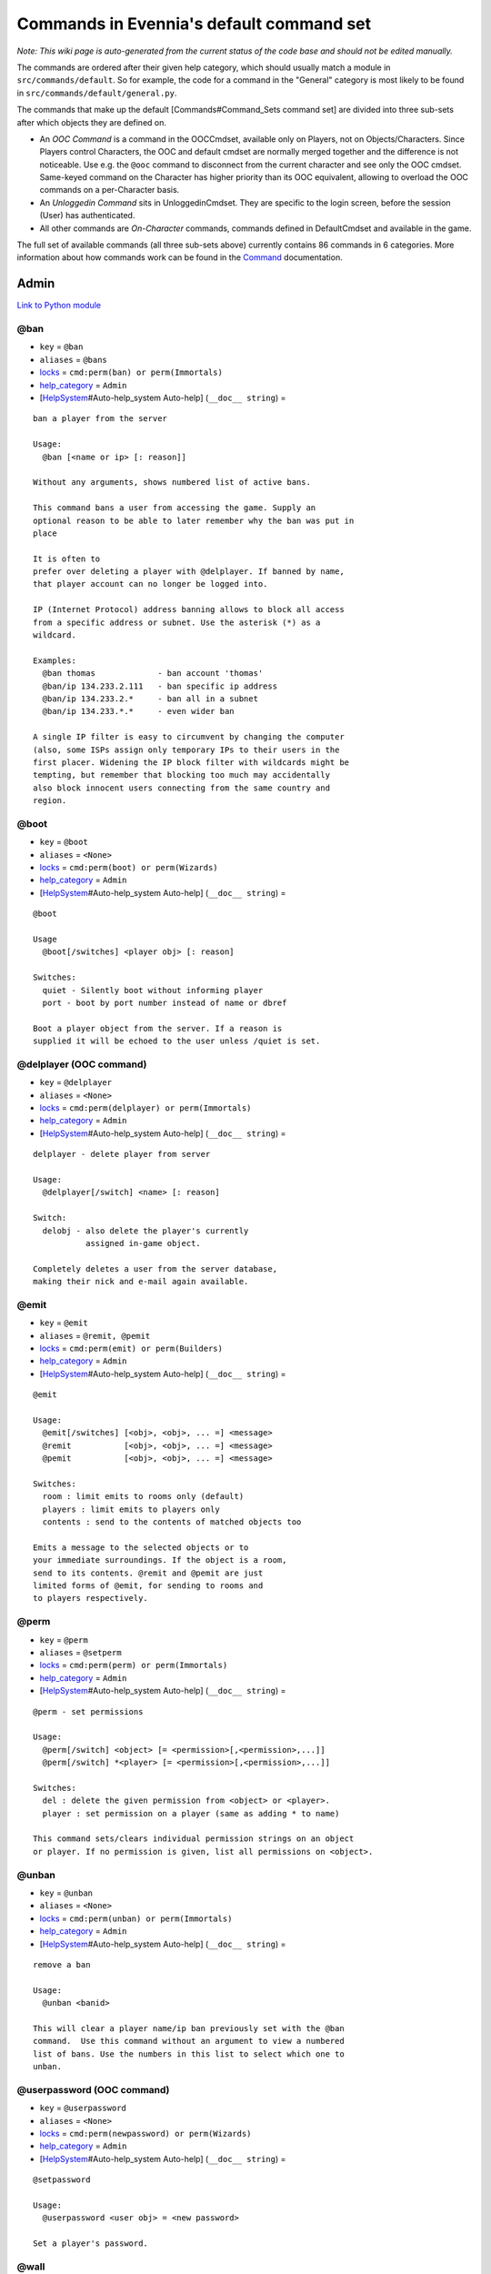 Commands in Evennia's default command set
=========================================

*Note: This wiki page is auto-generated from the current status of the
code base and should not be edited manually.*

The commands are ordered after their given help category, which should
usually match a module in ``src/commands/default``. So for example, the
code for a command in the "General" category is most likely to be found
in ``src/commands/default/general.py``.

The commands that make up the default [Commands#Command\_Sets command
set] are divided into three sub-sets after which objects they are
defined on.

-  An *OOC Command* is a command in the OOCCmdset, available only on
   Players, not on Objects/Characters. Since Players control Characters,
   the OOC and default cmdset are normally merged together and the
   difference is not noticeable. Use e.g. the ``@ooc`` command to
   disconnect from the current character and see only the OOC cmdset.
   Same-keyed command on the Character has higher priority than its OOC
   equivalent, allowing to overload the OOC commands on a per-Character
   basis.
-  An *Unloggedin Command* sits in UnloggedinCmdset. They are specific
   to the login screen, before the session (User) has authenticated.
-  All other commands are *On-Character* commands, commands defined in
   DefaultCmdset and available in the game.

The full set of available commands (all three sub-sets above) currently
contains 86 commands in 6 categories. More information about how
commands work can be found in the `Command <Commands.html>`_
documentation.

Admin
-----

`Link to Python
module <https://code.google.com/p/evennia/source/browse/src/commands/default/admin.py>`_

@ban
~~~~

-  ``key`` = ``@ban``
-  ``aliases`` = ``@bans``
-  `locks <Locks.html>`_ = ``cmd:perm(ban) or perm(Immortals)``
-  `help\_category <HelpSystem.html>`_ = ``Admin``
-  [`HelpSystem <HelpSystem.html>`_\ #Auto-help\_system Auto-help]
   (``__doc__ string``) =

::

        ban a player from the server

        Usage:
          @ban [<name or ip> [: reason]]

        Without any arguments, shows numbered list of active bans.

        This command bans a user from accessing the game. Supply an
        optional reason to be able to later remember why the ban was put in
        place

        It is often to
        prefer over deleting a player with @delplayer. If banned by name,
        that player account can no longer be logged into.

        IP (Internet Protocol) address banning allows to block all access
        from a specific address or subnet. Use the asterisk (*) as a
        wildcard.

        Examples:
          @ban thomas             - ban account 'thomas'
          @ban/ip 134.233.2.111   - ban specific ip address
          @ban/ip 134.233.2.*     - ban all in a subnet
          @ban/ip 134.233.*.*     - even wider ban

        A single IP filter is easy to circumvent by changing the computer
        (also, some ISPs assign only temporary IPs to their users in the
        first placer. Widening the IP block filter with wildcards might be
        tempting, but remember that blocking too much may accidentally
        also block innocent users connecting from the same country and
        region.

        

@boot
~~~~~

-  ``key`` = ``@boot``
-  ``aliases`` = ``<None>``
-  `locks <Locks.html>`_ = ``cmd:perm(boot) or perm(Wizards)``
-  `help\_category <HelpSystem.html>`_ = ``Admin``
-  [`HelpSystem <HelpSystem.html>`_\ #Auto-help\_system Auto-help]
   (``__doc__ string``) =

::

        @boot

        Usage
          @boot[/switches] <player obj> [: reason]

        Switches:
          quiet - Silently boot without informing player
          port - boot by port number instead of name or dbref

        Boot a player object from the server. If a reason is
        supplied it will be echoed to the user unless /quiet is set.
        

@delplayer (OOC command)
~~~~~~~~~~~~~~~~~~~~~~~~

-  ``key`` = ``@delplayer``
-  ``aliases`` = ``<None>``
-  `locks <Locks.html>`_ = ``cmd:perm(delplayer) or perm(Immortals)``
-  `help\_category <HelpSystem.html>`_ = ``Admin``
-  [`HelpSystem <HelpSystem.html>`_\ #Auto-help\_system Auto-help]
   (``__doc__ string``) =

::

        delplayer - delete player from server

        Usage:
          @delplayer[/switch] <name> [: reason]

        Switch:
          delobj - also delete the player's currently
                   assigned in-game object.

        Completely deletes a user from the server database,
        making their nick and e-mail again available.
        

@emit
~~~~~

-  ``key`` = ``@emit``
-  ``aliases`` = ``@remit, @pemit``
-  `locks <Locks.html>`_ = ``cmd:perm(emit) or perm(Builders)``
-  `help\_category <HelpSystem.html>`_ = ``Admin``
-  [`HelpSystem <HelpSystem.html>`_\ #Auto-help\_system Auto-help]
   (``__doc__ string``) =

::

        @emit

        Usage:
          @emit[/switches] [<obj>, <obj>, ... =] <message>
          @remit           [<obj>, <obj>, ... =] <message>
          @pemit           [<obj>, <obj>, ... =] <message>

        Switches:
          room : limit emits to rooms only (default)
          players : limit emits to players only
          contents : send to the contents of matched objects too

        Emits a message to the selected objects or to
        your immediate surroundings. If the object is a room,
        send to its contents. @remit and @pemit are just
        limited forms of @emit, for sending to rooms and
        to players respectively.
        

@perm
~~~~~

-  ``key`` = ``@perm``
-  ``aliases`` = ``@setperm``
-  `locks <Locks.html>`_ = ``cmd:perm(perm) or perm(Immortals)``
-  `help\_category <HelpSystem.html>`_ = ``Admin``
-  [`HelpSystem <HelpSystem.html>`_\ #Auto-help\_system Auto-help]
   (``__doc__ string``) =

::

        @perm - set permissions

        Usage:
          @perm[/switch] <object> [= <permission>[,<permission>,...]]
          @perm[/switch] *<player> [= <permission>[,<permission>,...]]

        Switches:
          del : delete the given permission from <object> or <player>.
          player : set permission on a player (same as adding * to name)

        This command sets/clears individual permission strings on an object
        or player. If no permission is given, list all permissions on <object>.
        

@unban
~~~~~~

-  ``key`` = ``@unban``
-  ``aliases`` = ``<None>``
-  `locks <Locks.html>`_ = ``cmd:perm(unban) or perm(Immortals)``
-  `help\_category <HelpSystem.html>`_ = ``Admin``
-  [`HelpSystem <HelpSystem.html>`_\ #Auto-help\_system Auto-help]
   (``__doc__ string``) =

::

        remove a ban

        Usage:
          @unban <banid>

        This will clear a player name/ip ban previously set with the @ban
        command.  Use this command without an argument to view a numbered
        list of bans. Use the numbers in this list to select which one to
        unban.

        

@userpassword (OOC command)
~~~~~~~~~~~~~~~~~~~~~~~~~~~

-  ``key`` = ``@userpassword``
-  ``aliases`` = ``<None>``
-  `locks <Locks.html>`_ = ``cmd:perm(newpassword) or perm(Wizards)``
-  `help\_category <HelpSystem.html>`_ = ``Admin``
-  [`HelpSystem <HelpSystem.html>`_\ #Auto-help\_system Auto-help]
   (``__doc__ string``) =

::

        @setpassword

        Usage:
          @userpassword <user obj> = <new password>

        Set a player's password.
        

@wall
~~~~~

-  ``key`` = ``@wall``
-  ``aliases`` = ``<None>``
-  `locks <Locks.html>`_ = ``cmd:perm(wall) or perm(Wizards)``
-  `help\_category <HelpSystem.html>`_ = ``Admin``
-  [`HelpSystem <HelpSystem.html>`_\ #Auto-help\_system Auto-help]
   (``__doc__ string``) =

::

        @wall

        Usage:
          @wall <message>

        Announces a message to all connected players.
        

Building
--------

`Link to Python
module <https://code.google.com/p/evennia/source/browse/src/commands/default/building.py>`_

@alias
~~~~~~

-  ``key`` = ``@alias``
-  ``aliases`` = ``@setobjalias``
-  `locks <Locks.html>`_ = ``cmd:perm(setobjalias) or perm(Builders)``
-  `help\_category <HelpSystem.html>`_ = ``Building``
-  [`HelpSystem <HelpSystem.html>`_\ #Auto-help\_system Auto-help]
   (``__doc__ string``) =

::

        Adding permanent aliases

        Usage:
          @alias <obj> [= [alias[,alias,alias,...]]]

        Assigns aliases to an object so it can be referenced by more
        than one name. Assign empty to remove all aliases from object.
        Observe that this is not the same thing as aliases
        created with the 'alias' command! Aliases set with @alias are
        changing the object in question, making those aliases usable
        by everyone.
        

@batchcode
~~~~~~~~~~

-  ``key`` = ``@batchcode``
-  ``aliases`` = ``@batchcodes``
-  `locks <Locks.html>`_ = ``cmd:superuser()``
-  `help\_category <HelpSystem.html>`_ = ``Building``
-  [`HelpSystem <HelpSystem.html>`_\ #Auto-help\_system Auto-help]
   (``__doc__ string``) =

::

        Build from batch-code file

        Usage:
         @batchcode[/interactive] <python path to file>

        Switch:
           interactive - this mode will offer more control when
                         executing the batch file, like stepping,
                         skipping, reloading etc.
           debug - auto-delete all objects that has been marked as
                   deletable in the script file (see example files for
                   syntax). This is useful so as to to not leave multiple
                   object copies behind when testing out the script.

        Runs batches of commands from a batch-code text file (*.py).

        

@batchcommands
~~~~~~~~~~~~~~

-  ``key`` = ``@batchcommands``
-  ``aliases`` = ``@batchcmd, @batchcommand``
-  `locks <Locks.html>`_ = ``cmd:perm(batchcommands) or superuser()``
-  `help\_category <HelpSystem.html>`_ = ``Building``
-  [`HelpSystem <HelpSystem.html>`_\ #Auto-help\_system Auto-help]
   (``__doc__ string``) =

::

        Build from batch-command file

        Usage:
         @batchcommands[/interactive] <python.path.to.file>

        Switch:
           interactive - this mode will offer more control when
                         executing the batch file, like stepping,
                         skipping, reloading etc.

        Runs batches of commands from a batch-cmd text file (*.ev).

        

@cmdsets
~~~~~~~~

-  ``key`` = ``@cmdsets``
-  ``aliases`` = ``@listcmsets``
-  `locks <Locks.html>`_ = ``cmd:perm(listcmdsets) or perm(Builders)``
-  `help\_category <HelpSystem.html>`_ = ``Building``
-  [`HelpSystem <HelpSystem.html>`_\ #Auto-help\_system Auto-help]
   (``__doc__ string``) =

::

        list command sets on an object

        Usage:
          @cmdsets [obj]

        This displays all cmdsets assigned
        to a user. Defaults to yourself.
        

@copy
~~~~~

-  ``key`` = ``@copy``
-  ``aliases`` = ``<None>``
-  `locks <Locks.html>`_ = ``cmd:perm(copy) or perm(Builders)``
-  `help\_category <HelpSystem.html>`_ = ``Building``
-  [`HelpSystem <HelpSystem.html>`_\ #Auto-help\_system Auto-help]
   (``__doc__ string``) =

::

        @copy - copy objects

        Usage:
          @copy[/reset] <original obj> [= new_name][;alias;alias..][:new_location] [,new_name2 ...]

        switch:
          reset - make a 'clean' copy off the object, thus
                  removing any changes that might have been made to the original
                  since it was first created.

        Create one or more copies of an object. If you don't supply any targets, one exact copy
        of the original object will be created with the name *_copy.
        

@cpattr
~~~~~~~

-  ``key`` = ``@cpattr``
-  ``aliases`` = ``<None>``
-  `locks <Locks.html>`_ = ``cmd:perm(cpattr) or perm(Builders)``
-  `help\_category <HelpSystem.html>`_ = ``Building``
-  [`HelpSystem <HelpSystem.html>`_\ #Auto-help\_system Auto-help]
   (``__doc__ string``) =

::

        @cpattr - copy attributes

        Usage:
          @cpattr[/switch] <obj>/<attr> = <obj1>/<attr1> [,<obj2>/<attr2>,<obj3>/<attr3>,...]
          @cpattr[/switch] <obj>/<attr> = <obj1> [,<obj2>,<obj3>,...]
          @cpattr[/switch] <attr> = <obj1>/<attr1> [,<obj2>/<attr2>,<obj3>/<attr3>,...]
          @cpattr[/switch] <attr> = <obj1>[,<obj2>,<obj3>,...]

        Switches:
          move - delete the attribute from the source object after copying.

        Example:
          @cpattr coolness = Anna/chillout, Anna/nicety, Tom/nicety
          ->
          copies the coolness attribute (defined on yourself), to attributes
          on Anna and Tom.

        Copy the attribute one object to one or more attributes on another object. If
        you don't supply a source object, yourself is used.
        

@create
~~~~~~~

-  ``key`` = ``@create``
-  ``aliases`` = ``<None>``
-  `locks <Locks.html>`_ = ``cmd:perm(create) or perm(Builders)``
-  `help\_category <HelpSystem.html>`_ = ``Building``
-  [`HelpSystem <HelpSystem.html>`_\ #Auto-help\_system Auto-help]
   (``__doc__ string``) =

::

        @create - create new objects

        Usage:
          @create[/drop] objname[;alias;alias...][:typeclass], objname...

        switch:
           drop - automatically drop the new object into your current location (this is not echoed)
                  this also sets the new object's home to the current location rather than to you.

        Creates one or more new objects. If typeclass is given, the object
        is created as a child of this typeclass. The typeclass script is
        assumed to be located under game/gamesrc/types and any further
        directory structure is given in Python notation. So if you have a
        correct typeclass object defined in
        game/gamesrc/types/examples/red_button.py, you could create a new
        object of this type like this:

           @create button;red : examples.red_button.RedButton

        

@debug
~~~~~~

-  ``key`` = ``@debug``
-  ``aliases`` = ``<None>``
-  `locks <Locks.html>`_ = ``cmd:perm(debug) or perm(Builders)``
-  `help\_category <HelpSystem.html>`_ = ``Building``
-  [`HelpSystem <HelpSystem.html>`_\ #Auto-help\_system Auto-help]
   (``__doc__ string``) =

::

        Debug game entities

        Usage:
          @debug[/switch] <path to code>

        Switches:
          obj - debug an object
          script - debug a script

        Examples:
          @debug/script game.gamesrc.scripts.myscript.MyScript
          @debug/script myscript.MyScript
          @debug/obj examples.red_button.RedButton

        This command helps when debugging the codes of objects and scripts.
        It creates the given object and runs tests on its hooks.
        

@desc
~~~~~

-  ``key`` = ``@desc``
-  ``aliases`` = ``@describe``
-  `locks <Locks.html>`_ = ``cmd:perm(desc) or perm(Builders)``
-  `help\_category <HelpSystem.html>`_ = ``Building``
-  [`HelpSystem <HelpSystem.html>`_\ #Auto-help\_system Auto-help]
   (``__doc__ string``) =

::

        @desc - describe an object or room

        Usage:
          @desc [<obj> =] >description>

        Setts the "desc" attribute on an
        object. If an object is not given,
        describe the current room.
        

@destroy
~~~~~~~~

-  ``key`` = ``@destroy``
-  ``aliases`` = ``@del, @delete``
-  `locks <Locks.html>`_ = ``cmd:perm(destroy) or perm(Builders)``
-  `help\_category <HelpSystem.html>`_ = ``Building``
-  [`HelpSystem <HelpSystem.html>`_\ #Auto-help\_system Auto-help]
   (``__doc__ string``) =

::

        @destroy - remove objects from the game

        Usage:
           @destroy[/switches] [obj, obj2, obj3, [dbref-dbref], ...]

        switches:
           override - The @destroy command will usually avoid accidentally destroying
                      player objects. This switch overrides this safety.
        examples:
           @destroy house, roof, door, 44-78
           @destroy 5-10, flower, 45

        Destroys one or many objects. If dbrefs are used, a range to delete can be
        given, e.g. 4-10. Also the end points will be deleted.
        

@dig
~~~~

-  ``key`` = ``@dig``
-  ``aliases`` = ``<None>``
-  `locks <Locks.html>`_ = ``cmd:perm(dig) or perm(Builders)``
-  `help\_category <HelpSystem.html>`_ = ``Building``
-  [`HelpSystem <HelpSystem.html>`_\ #Auto-help\_system Auto-help]
   (``__doc__ string``) =

::

        @dig - build and connect new rooms to the current one

        Usage:
          @dig[/switches] roomname[;alias;alias...][:typeclass]
                [= exit_to_there[;alias][:typeclass]]
                   [, exit_to_here[;alias][:typeclass]]

        Switches:
           tel or teleport - move yourself to the new room

        Examples:
           @dig kitchen = north;n, south;s
           @dig house:myrooms.MyHouseTypeclass
           @dig sheer cliff;cliff;sheer = climb up, climb down

        This command is a convenient way to build rooms quickly; it creates the new room and you can optionally
        set up exits back and forth between your current room and the new one. You can add as many aliases as you
        like to the name of the room and the exits in question; an example would be 'north;no;n'.
        

@examine
~~~~~~~~

-  ``key`` = ``@examine``
-  ``aliases`` = ``examine, @ex, ex, exam``
-  `locks <Locks.html>`_ = ``cmd:perm(examine) or perm(Builders)``
-  `help\_category <HelpSystem.html>`_ = ``Building``
-  [`HelpSystem <HelpSystem.html>`_\ #Auto-help\_system Auto-help]
   (``__doc__ string``) =

::

        examine - detailed info on objects

        Usage:
          examine [<object>[/attrname]]
          examine [*<player>[/attrname]]

        Switch:
          player - examine a Player (same as adding *)
          raw - don't parse escape codes for data.

        The examine command shows detailed game info about an
        object and optionally a specific attribute on it.
        If object is not specified, the current location is examined.

        Append a * before the search string to examine a player.

        

@find
~~~~~

-  ``key`` = ``@find``
-  ``aliases`` = ``locate, @locate, search, @search, find``
-  `locks <Locks.html>`_ = ``cmd:perm(find) or perm(Builders)``
-  `help\_category <HelpSystem.html>`_ = ``Building``
-  [`HelpSystem <HelpSystem.html>`_\ #Auto-help\_system Auto-help]
   (``__doc__ string``) =

::

        find objects

        Usage:
          @find[/switches] <name or dbref or *player> [= dbrefmin[-dbrefmax]]

        Switches:
          room - only look for rooms (location=None)
          exit - only look for exits (destination!=None)
          char - only look for characters (BASE_CHARACTER_TYPECLASS)

        Searches the database for an object of a particular name or dbref.
        Use *playername to search for a player. The switches allows for
        limiting object matches to certain game entities. Dbrefmin and dbrefmax
        limits matches to within the given dbrefs, or above/below if only one is given.
        

@help
~~~~~

-  ``key`` = ``@help``
-  ``aliases`` = ``@sethelp``
-  `locks <Locks.html>`_ = ``cmd:perm(PlayerHelpers)``
-  `help\_category <HelpSystem.html>`_ = ``Building``
-  [`HelpSystem <HelpSystem.html>`_\ #Auto-help\_system Auto-help]
   (``__doc__ string``) =

::

        @help - edit the help database

        Usage:
          @help[/switches] <topic>[,category[,locks]] = <text>

        Switches:
          add    - add or replace a new topic with text.
          append - add text to the end of topic with a newline between.
          merge  - As append, but don't add a newline between the old
                   text and the appended text.
          delete - remove help topic.
          force  - (used with add) create help topic also if the topic
                   already exists.

        Examples:
          @sethelp/add throw = This throws something at ...
          @sethelp/append pickpocketing,Thievery = This steals ...
          @sethelp/append pickpocketing, ,attr(is_thief) = This steals ...

        This command manipulates the help database. A help entry can be created,
        appended/merged to and deleted. If you don't assign a category, the "General"
        category will be used. If no lockstring is specified, default is to let everyone read
        the help file.

        

@home
~~~~~

-  ``key`` = ``@home``
-  ``aliases`` = ``@sethome``
-  `locks <Locks.html>`_ = ``cmd:perm(@home) or perm(Builders)``
-  `help\_category <HelpSystem.html>`_ = ``Building``
-  [`HelpSystem <HelpSystem.html>`_\ #Auto-help\_system Auto-help]
   (``__doc__ string``) =

::

        @home - control an object's home location

        Usage:
          @home <obj> [= home_location]

        The "home" location is a "safety" location for objects; they
        will be moved there if their current location ceases to exist. All
        objects should always have a home location for this reason.
        It is also a convenient target of the "home" command.

        If no location is given, just view the object's home location.
        

@link
~~~~~

-  ``key`` = ``@link``
-  ``aliases`` = ``<None>``
-  `locks <Locks.html>`_ = ``cmd:perm(link) or perm(Builders)``
-  `help\_category <HelpSystem.html>`_ = ``Building``
-  [`HelpSystem <HelpSystem.html>`_\ #Auto-help\_system Auto-help]
   (``__doc__ string``) =

::

        @link - connect objects

        Usage:
          @link[/switches] <object> = <target>
          @link[/switches] <object> =
          @link[/switches] <object>

        Switch:
          twoway - connect two exits. For this to work, BOTH <object>
                   and <target> must be exit objects.

        If <object> is an exit, set its destination to <target>. Two-way operation
        instead sets the destination to the *locations* of the respective given
        arguments.
        The second form (a lone =) sets the destination to None (same as the @unlink command)
        and the third form (without =) just shows the currently set destination.
        

@lock
~~~~~

-  ``key`` = ``@lock``
-  ``aliases`` = ``lock, @locks, locks``
-  `locks <Locks.html>`_ = ``cmd: perm(@locks) or perm(Builders)``
-  `help\_category <HelpSystem.html>`_ = ``Building``
-  [`HelpSystem <HelpSystem.html>`_\ #Auto-help\_system Auto-help]
   (``__doc__ string``) =

::

        lock - assign a lock definition to an object

        Usage:
          @lock <object>[ = <lockstring>]
          or
          @lock[/switch] object/<access_type>

        Switch:
          del - delete given access type
          view - view lock associated with given access type (default)

        If no lockstring is given, shows all locks on
        object.

        Lockstring is on the form
           'access_type:[NOT] func1(args)[ AND|OR][ NOT] func2(args) ...]
        Where func1, func2 ... valid lockfuncs with or without arguments.
        Separator expressions need not be capitalized.

        For example:
           'get: id(25) or perm(Wizards)'
        The 'get' access_type is checked by the get command and will
        an object locked with this string will only be possible to
        pick up by Wizards or by object with id 25.

        You can add several access_types after oneanother by separating
        them by ';', i.e:
           'get:id(25);delete:perm(Builders)'
        

@mvattr
~~~~~~~

-  ``key`` = ``@mvattr``
-  ``aliases`` = ``<None>``
-  `locks <Locks.html>`_ = ``cmd:perm(mvattr) or perm(Builders)``
-  `help\_category <HelpSystem.html>`_ = ``Building``
-  [`HelpSystem <HelpSystem.html>`_\ #Auto-help\_system Auto-help]
   (``__doc__ string``) =

::

        @mvattr - move attributes

        Usage:
          @mvattr[/switch] <obj>/<attr> = <obj1>/<attr1> [,<obj2>/<attr2>,<obj3>/<attr3>,...]
          @mvattr[/switch] <obj>/<attr> = <obj1> [,<obj2>,<obj3>,...]
          @mvattr[/switch] <attr> = <obj1>/<attr1> [,<obj2>/<attr2>,<obj3>/<attr3>,...]
          @mvattr[/switch] <attr> = <obj1>[,<obj2>,<obj3>,...]

        Switches:
          copy - Don't delete the original after moving.

        Move an attribute from one object to one or more attributes on another object. If
        you don't supply a source object, yourself is used.
        

@name
~~~~~

-  ``key`` = ``@name``
-  ``aliases`` = ``@rename``
-  `locks <Locks.html>`_ = ``cmd:perm(rename) or perm(Builders)``
-  `help\_category <HelpSystem.html>`_ = ``Building``
-  [`HelpSystem <HelpSystem.html>`_\ #Auto-help\_system Auto-help]
   (``__doc__ string``) =

::

        cname - change the name and/or aliases of an object

        Usage:
          @name obj = name;alias1;alias2

        Rename an object to something new.

        

@open
~~~~~

-  ``key`` = ``@open``
-  ``aliases`` = ``<None>``
-  `locks <Locks.html>`_ = ``cmd:perm(open) or perm(Builders)``
-  `help\_category <HelpSystem.html>`_ = ``Building``
-  [`HelpSystem <HelpSystem.html>`_\ #Auto-help\_system Auto-help]
   (``__doc__ string``) =

::

        @open - create new exit

        Usage:
          @open <new exit>[;alias;alias..][:typeclass] [,<return exit>[;alias;..][:typeclass]]] = <destination>

        Handles the creation of exits. If a destination is given, the exit
        will point there. The <return exit> argument sets up an exit at the
        destination leading back to the current room. Destination name
        can be given both as a #dbref and a name, if that name is globally
        unique.

        

@script
~~~~~~~

-  ``key`` = ``@script``
-  ``aliases`` = ``@addscript``
-  `locks <Locks.html>`_ = ``cmd:perm(script) or perm(Builders)``
-  `help\_category <HelpSystem.html>`_ = ``Building``
-  [`HelpSystem <HelpSystem.html>`_\ #Auto-help\_system Auto-help]
   (``__doc__ string``) =

::

        attach scripts

        Usage:
          @script[/switch] <obj> [= <script.path or scriptkey>]

        Switches:
          start - start all non-running scripts on object, or a given script only
          stop - stop all scripts on objects, or a given script only

        If no script path/key is given, lists all scripts active on the given
        object.
        Script path can be given from the base location for scripts as given in
        settings. If adding a new script, it will be started automatically (no /start
        switch is needed). Using the /start or /stop switches on an object without
        specifying a script key/path will start/stop ALL scripts on the object.
        

@set
~~~~

-  ``key`` = ``@set``
-  ``aliases`` = ``<None>``
-  `locks <Locks.html>`_ = ``cmd:perm(set) or perm(Builders)``
-  `help\_category <HelpSystem.html>`_ = ``Building``
-  [`HelpSystem <HelpSystem.html>`_\ #Auto-help\_system Auto-help]
   (``__doc__ string``) =

::

        @set - set attributes

        Usage:
          @set <obj>/<attr> = <value>
          @set <obj>/<attr> =
          @set <obj>/<attr>

        Sets attributes on objects. The second form clears
        a previously set attribute while the last form
        inspects the current value of the attribute
        (if any).

        The most common data to save with this command are strings and
        numbers. You can however also set Python primities such as lists,
        dictionaries and tuples on objects (this might be important for
        the functionality of certain custom objects).  This is indicated
        by you starting your value with one of {c'{n, {c"{n, {c({n, {c[{n  or {c{ {n.
        Note that you should leave a space after starting a dictionary ('{ ')
        so as to not confuse the dictionary start with a colour code like \{g.
        Remember that if you use Python primitives like this, you must
        write proper Python syntax too - notably you must include quotes
        around your strings or you will get an error.

        

@tel
~~~~

-  ``key`` = ``@tel``
-  ``aliases`` = ``@teleport``
-  `locks <Locks.html>`_ = ``cmd:perm(teleport) or perm(Builders)``
-  `help\_category <HelpSystem.html>`_ = ``Building``
-  [`HelpSystem <HelpSystem.html>`_\ #Auto-help\_system Auto-help]
   (``__doc__ string``) =

::

        teleport object to another location

        Usage:
          @tel/switch [<object> =] <target location>

        Examples:
          @tel Limbo
          @tel/quiet box Limbo
          @tel/tonone box

        Switches:
          quiet  - don't echo leave/arrive messages to the source/target
                   locations for the move.
          intoexit - if target is an exit, teleport INTO
                     the exit object instead of to its destination
          tonone - if set, teleport the object to a None-location. If this
                   switch is set, <target location> is ignored.
                   Note that the only way to retrieve
                   an object from a None location is by direct #dbref
                   reference.

        Teleports an object somewhere. If no object is given, you yourself
        is teleported to the target location.     

@tunnel
~~~~~~~

-  ``key`` = ``@tunnel``
-  ``aliases`` = ``@tun``
-  `locks <Locks.html>`_ = ``cmd: perm(tunnel) or perm(Builders)``
-  `help\_category <HelpSystem.html>`_ = ``Building``
-  [`HelpSystem <HelpSystem.html>`_\ #Auto-help\_system Auto-help]
   (``__doc__ string``) =

::

        dig in often-used directions

        Usage:
          @tunnel[/switch] <direction> [= roomname[;alias;alias;...][:typeclass]]

        Switches:
          oneway - do not create an exit back to the current location
          tel - teleport to the newly created room

        Example:
          @tunnel n
          @tunnel n = house;mike's place;green building

        This is a simple way to build using pre-defined directions:
         {wn,ne,e,se,s,sw,w,nw{n (north, northeast etc)
         {wu,d{n (up and down)
         {wi,o{n (in and out)
        The full names (north, in, southwest, etc) will always be put as
        main name for the exit, using the abbreviation as an alias (so an
        exit will always be able to be used with both "north" as well as
        "n" for example). Opposite directions will automatically be
        created back from the new room unless the /oneway switch is given.
        For more flexibility and power in creating rooms, use @dig.
        

@typeclass
~~~~~~~~~~

-  ``key`` = ``@typeclass``
-  ``aliases`` = ``@type, @parent``
-  `locks <Locks.html>`_ = ``cmd:perm(typeclass) or perm(Builders)``
-  `help\_category <HelpSystem.html>`_ = ``Building``
-  [`HelpSystem <HelpSystem.html>`_\ #Auto-help\_system Auto-help]
   (``__doc__ string``) =

::

        @typeclass - set object typeclass

        Usage:
          @typclass[/switch] <object> [= <typeclass.path>]
          @type                     ''
          @parent                   ''

        Switch:
          reset - clean out *all* the attributes on the object -
                  basically making this a new clean object.
          force - change to the typeclass also if the object
                  already has a typeclass of the same name.
        Example:
          @type button = examples.red_button.RedButton

        View or set an object's typeclass. If setting, the creation hooks
        of the new typeclass will be run on the object. If you have
        clashing properties on the old class, use /reset. By default you
        are protected from changing to a typeclass of the same name as the
        one you already have, use /force to override this protection.

        The given typeclass must be identified by its location using
        python dot-notation pointing to the correct module and class. If
        no typeclass is given (or a wrong typeclass is given). Errors in
        the path or new typeclass will lead to the old typeclass being
        kept. The location of the typeclass module is searched from the
        default typeclass directory, as defined in the server settings.

        

@unlink
~~~~~~~

-  ``key`` = ``@unlink``
-  ``aliases`` = ``<None>``
-  `locks <Locks.html>`_ = ``cmd:perm(unlink) or perm(Builders)``
-  `help\_category <HelpSystem.html>`_ = ``Building``
-  [`HelpSystem <HelpSystem.html>`_\ #Auto-help\_system Auto-help]
   (``__doc__ string``) =

::

        @unlink - unconnect objects

        Usage:
          @unlink <Object>

        Unlinks an object, for example an exit, disconnecting
        it from whatever it was connected to.
        

@wipe
~~~~~

-  ``key`` = ``@wipe``
-  ``aliases`` = ``<None>``
-  `locks <Locks.html>`_ = ``cmd:perm(wipe) or perm(Builders)``
-  `help\_category <HelpSystem.html>`_ = ``Building``
-  [`HelpSystem <HelpSystem.html>`_\ #Auto-help\_system Auto-help]
   (``__doc__ string``) =

::

        @wipe - clears attributes

        Usage:
          @wipe <object>[/attribute[/attribute...]]

        Example:
          @wipe box
          @wipe box/colour

        Wipes all of an object's attributes, or optionally only those
        matching the given attribute-wildcard search string.
        

Comms
-----

`Link to Python
module <https://code.google.com/p/evennia/source/browse/src/commands/default/comms.py>`_

@cboot (OOC command)
~~~~~~~~~~~~~~~~~~~~

-  ``key`` = ``@cboot``
-  ``aliases`` = ``<None>``
-  `locks <Locks.html>`_ = ``cmd: not pperm(channel_banned)``
-  `help\_category <HelpSystem.html>`_ = ``Comms``
-  [`HelpSystem <HelpSystem.html>`_\ #Auto-help\_system Auto-help]
   (``__doc__ string``) =

::

        @cboot

        Usage:
           @cboot[/quiet] <channel> = <player> [:reason]

        Switches:
           quiet - don't notify the channel

        Kicks a player or object from a channel you control.

        

@ccreate (OOC command)
~~~~~~~~~~~~~~~~~~~~~~

-  ``key`` = ``@ccreate``
-  ``aliases`` = ``channelcreate``
-  `locks <Locks.html>`_ = ``cmd:not pperm(channel_banned)``
-  `help\_category <HelpSystem.html>`_ = ``Comms``
-  [`HelpSystem <HelpSystem.html>`_\ #Auto-help\_system Auto-help]
   (``__doc__ string``) =

::

        @ccreate
        channelcreate
        Usage:
         @ccreate <new channel>[;alias;alias...] = description

        Creates a new channel owned by you.
        

@cdesc (OOC command)
~~~~~~~~~~~~~~~~~~~~

-  ``key`` = ``@cdesc``
-  ``aliases`` = ``<None>``
-  `locks <Locks.html>`_ = ``cmd:not pperm(channel_banned)``
-  `help\_category <HelpSystem.html>`_ = ``Comms``
-  [`HelpSystem <HelpSystem.html>`_\ #Auto-help\_system Auto-help]
   (``__doc__ string``) =

::

        @cdesc - set channel description

        Usage:
          @cdesc <channel> = <description>

        Changes the description of the channel as shown in
        channel lists.
        

@cdestroy (OOC command)
~~~~~~~~~~~~~~~~~~~~~~~

-  ``key`` = ``@cdestroy``
-  ``aliases`` = ``<None>``
-  `locks <Locks.html>`_ = ``cmd: not pperm(channel_banned)``
-  `help\_category <HelpSystem.html>`_ = ``Comms``
-  [`HelpSystem <HelpSystem.html>`_\ #Auto-help\_system Auto-help]
   (``__doc__ string``) =

::

        @cdestroy

        Usage:
          @cdestroy <channel>

        Destroys a channel that you control.
        

@cemit (OOC command)
~~~~~~~~~~~~~~~~~~~~

-  ``key`` = ``@cemit``
-  ``aliases`` = ``@cmsg``
-  `locks <Locks.html>`_ = ``cmd: not pperm(channel_banned)``
-  `help\_category <HelpSystem.html>`_ = ``Comms``
-  [`HelpSystem <HelpSystem.html>`_\ #Auto-help\_system Auto-help]
   (``__doc__ string``) =

::

        @cemit - send a message to channel

        Usage:
          @cemit[/switches] <channel> = <message>

        Switches:
          noheader - don't show the [channel] header before the message
          sendername - attach the sender's name before the message
          quiet - don't echo the message back to sender

        Allows the user to broadcast a message over a channel as long as
        they control it. It does not show the user's name unless they
        provide the /sendername switch.

        

@channels (OOC command)
~~~~~~~~~~~~~~~~~~~~~~~

-  ``key`` = ``@channels``
-  ``aliases`` =
   ``comlist, channellist, all channels, channels, @clist, chanlist``
-  `locks <Locks.html>`_ = ``cmd: not pperm(channel_banned)``
-  `help\_category <HelpSystem.html>`_ = ``Comms``
-  [`HelpSystem <HelpSystem.html>`_\ #Auto-help\_system Auto-help]
   (``__doc__ string``) =

::

        @clist

        Usage:
          @channels
          @clist
          comlist

        Lists all channels available to you, wether you listen to them or not.
        Use 'comlist" to only view your current channel subscriptions.
        

@cset (OOC command)
~~~~~~~~~~~~~~~~~~~

-  ``key`` = ``@cset``
-  ``aliases`` = ``@cclock``
-  `locks <Locks.html>`_ = ``cmd:not pperm(channel_banned)``
-  `help\_category <HelpSystem.html>`_ = ``Comms``
-  [`HelpSystem <HelpSystem.html>`_\ #Auto-help\_system Auto-help]
   (``__doc__ string``) =

::

        @cset - changes channel access restrictions

        Usage:
          @cset <channel> [= <lockstring>]

        Changes the lock access restrictions of a channel. If no
        lockstring was given, view the current lock definitions.
        

@cwho (OOC command)
~~~~~~~~~~~~~~~~~~~

-  ``key`` = ``@cwho``
-  ``aliases`` = ``<None>``
-  `locks <Locks.html>`_ = ``cmd: not pperm(channel_banned)``
-  `help\_category <HelpSystem.html>`_ = ``Comms``
-  [`HelpSystem <HelpSystem.html>`_\ #Auto-help\_system Auto-help]
   (``__doc__ string``) =

::

        @cwho

        Usage:
          @cwho <channel>

        List who is connected to a given channel you have access to.
        

@imc2chan (OOC command)
~~~~~~~~~~~~~~~~~~~~~~~

-  ``key`` = ``@imc2chan``
-  ``aliases`` = ``<None>``
-  `locks <Locks.html>`_ =
   ``cmd:serversetting(IMC2_ENABLED) and pperm(Immortals)``
-  `help\_category <HelpSystem.html>`_ = ``Comms``
-  [`HelpSystem <HelpSystem.html>`_\ #Auto-help\_system Auto-help]
   (``__doc__ string``) =

::

        imc2chan - link an evennia channel to imc2

        Usage:
          @imc2chan[/switches] <evennia_channel> = <imc2_channel>

        Switches:
          /disconnect - this clear the imc2 connection to the channel.
          /remove     -                "
          /list       - show all imc2<->evennia mappings

        Example:
          @imc2chan myimcchan = ievennia

        Connect an existing evennia channel to a channel on an IMC2
        network. The network contact information is defined in settings and
        should already be accessed at this point. Use @imcchanlist to see
        available IMC channels.

        

@imcinfo (OOC command)
~~~~~~~~~~~~~~~~~~~~~~

-  ``key`` = ``@imcinfo``
-  ``aliases`` = ``@imcchanlist, @imcwhois, @imclist``
-  `locks <Locks.html>`_ =
   ``cmd: serversetting(IMC2_ENABLED) and pperm(Wizards)``
-  `help\_category <HelpSystem.html>`_ = ``Comms``
-  [`HelpSystem <HelpSystem.html>`_\ #Auto-help\_system Auto-help]
   (``__doc__ string``) =

::

        imcinfo - package of imc info commands

        Usage:
          @imcinfo[/switches]
          @imcchanlist - list imc2 channels
          @imclist -     list connected muds
          @imcwhois <playername> - whois info about a remote player

        Switches for @imcinfo:
          channels - as @imcchanlist (default)
          games or muds - as @imclist
          whois - as @imcwhois (requires an additional argument)
          update - force an update of all lists

        Shows lists of games or channels on the IMC2 network.
        

@irc2chan (OOC command)
~~~~~~~~~~~~~~~~~~~~~~~

-  ``key`` = ``@irc2chan``
-  ``aliases`` = ``<None>``
-  `locks <Locks.html>`_ =
   ``cmd:serversetting(IRC_ENABLED) and pperm(Immortals)``
-  `help\_category <HelpSystem.html>`_ = ``Comms``
-  [`HelpSystem <HelpSystem.html>`_\ #Auto-help\_system Auto-help]
   (``__doc__ string``) =

::

        @irc2chan - link evennia channel to an IRC channel

        Usage:
          @irc2chan[/switches] <evennia_channel> = <ircnetwork> <port> <#irchannel> <botname>

        Switches:
          /disconnect - this will delete the bot and remove the irc connection to the channel.
          /remove     -                                 "
          /list       - show all irc<->evennia mappings

        Example:
          @irc2chan myircchan = irc.dalnet.net 6667 myevennia-channel evennia-bot

        This creates an IRC bot that connects to a given IRC network and channel. It will
        relay everything said in the evennia channel to the IRC channel and vice versa. The
        bot will automatically connect at server start, so this comman need only be given once.
        The /disconnect switch will permanently delete the bot. To only temporarily deactivate it,
        use the @services command instead.
        

@rss2chan (OOC command)
~~~~~~~~~~~~~~~~~~~~~~~

-  ``key`` = ``@rss2chan``
-  ``aliases`` = ``<None>``
-  `locks <Locks.html>`_ =
   ``cmd:serversetting(RSS_ENABLED) and pperm(Immortals)``
-  `help\_category <HelpSystem.html>`_ = ``Comms``
-  [`HelpSystem <HelpSystem.html>`_\ #Auto-help\_system Auto-help]
   (``__doc__ string``) =

::

        @rss2chan - link evennia channel to an RSS feed

        Usage:
          @rss2chan[/switches] <evennia_channel> = <rss_url>

        Switches:
          /disconnect - this will stop the feed and remove the connection to the channel.
          /remove     -                                 "
          /list       - show all rss->evennia mappings

        Example:
          @rss2chan rsschan = http://code.google.com/feeds/p/evennia/updates/basic

        This creates an RSS reader  that connects to a given RSS feed url. Updates will be
        echoed as a title and news link to the given channel. The rate of updating is set
        with the RSS_UPDATE_INTERVAL variable in settings (default is every 10 minutes).

        When disconnecting you need to supply both the channel and url again so as to identify
        the connection uniquely.
        

addcom (OOC command)
~~~~~~~~~~~~~~~~~~~~

-  ``key`` = ``addcom``
-  ``aliases`` = ``aliaschan, chanalias``
-  `locks <Locks.html>`_ = ``cmd:not pperm(channel_banned)``
-  `help\_category <HelpSystem.html>`_ = ``Comms``
-  [`HelpSystem <HelpSystem.html>`_\ #Auto-help\_system Auto-help]
   (``__doc__ string``) =

::

        addcom - subscribe to a channel with optional alias

        Usage:
           addcom [alias=] <channel>

        Joins a given channel. If alias is given, this will allow you to
        refer to the channel by this alias rather than the full channel
        name. Subsequent calls of this command can be used to add multiple
        aliases to an already joined channel.
        

allcom (OOC command)
~~~~~~~~~~~~~~~~~~~~

-  ``key`` = ``allcom``
-  ``aliases`` = ``<None>``
-  `locks <Locks.html>`_ = ``cmd: not pperm(channel_banned)``
-  `help\_category <HelpSystem.html>`_ = ``Comms``
-  [`HelpSystem <HelpSystem.html>`_\ #Auto-help\_system Auto-help]
   (``__doc__ string``) =

::

        allcom - operate on all channels

        Usage:
          allcom [on | off | who | destroy]

        Allows the user to universally turn off or on all channels they are on,
        as well as perform a 'who' for all channels they are on. Destroy deletes
        all channels that you control.

        Without argument, works like comlist.
        

delcom (OOC command)
~~~~~~~~~~~~~~~~~~~~

-  ``key`` = ``delcom``
-  ``aliases`` = ``delaliaschan, delchanalias``
-  `locks <Locks.html>`_ = ``cmd:not perm(channel_banned)``
-  `help\_category <HelpSystem.html>`_ = ``Comms``
-  [`HelpSystem <HelpSystem.html>`_\ #Auto-help\_system Auto-help]
   (``__doc__ string``) =

::

        delcom - unsubscribe from channel or remove channel alias

        Usage:
           delcom <alias or channel>

        If the full channel name is given, unsubscribe from the
        channel. If an alias is given, remove the alias but don't
        unsubscribe.
        

imctell (OOC command)
~~~~~~~~~~~~~~~~~~~~~

-  ``key`` = ``imctell``
-  ``aliases`` = ``imc2tell, imc2page, imcpage``
-  `locks <Locks.html>`_ = ``cmd: serversetting(IMC2_ENABLED)``
-  `help\_category <HelpSystem.html>`_ = ``Comms``
-  [`HelpSystem <HelpSystem.html>`_\ #Auto-help\_system Auto-help]
   (``__doc__ string``) =

::

        imctell - send a page to a remote IMC player

        Usage:
          imctell User@MUD = <msg>
          imcpage      "

        Sends a page to a user on a remote MUD, connected
        over IMC2.
        

page (OOC command)
~~~~~~~~~~~~~~~~~~

-  ``key`` = ``page``
-  ``aliases`` = ``tell``
-  `locks <Locks.html>`_ = ``cmd:not pperm(page_banned)``
-  `help\_category <HelpSystem.html>`_ = ``Comms``
-  [`HelpSystem <HelpSystem.html>`_\ #Auto-help\_system Auto-help]
   (``__doc__ string``) =

::

        page - send private message

        Usage:
          page[/switches] [<player>,<player>,... = <message>]
          tell        ''
          page <number>

        Switch:
          last - shows who you last messaged
          list - show your last <number> of tells/pages (default)

        Send a message to target user (if online). If no
        argument is given, you will get a list of your latest messages.
        

General
-------

`Link to Python
module <https://code.google.com/p/evennia/source/browse/src/commands/default/general.py>`_

@color
~~~~~~

-  ``key`` = ``@color``
-  ``aliases`` = ``<None>``
-  `locks <Locks.html>`_ = ``cmd:all()``
-  `help\_category <HelpSystem.html>`_ = ``General``
-  [`HelpSystem <HelpSystem.html>`_\ #Auto-help\_system Auto-help]
   (``__doc__ string``) =

::

        testing colors

        Usage:
          @color ansi|xterm256

        Print a color map along with in-mud color codes, while testing what is supported in your client.
        Choices are 16-color ansi (supported in most muds) or the 256-color xterm256 standard.
        No checking is done to determine your client supports color - if not you will
        see rubbish appear.
        

@encoding (OOC command)
~~~~~~~~~~~~~~~~~~~~~~~

-  ``key`` = ``@encoding``
-  ``aliases`` = ``@encode``
-  `locks <Locks.html>`_ = ``cmd:all()``
-  `help\_category <HelpSystem.html>`_ = ``General``
-  [`HelpSystem <HelpSystem.html>`_\ #Auto-help\_system Auto-help]
   (``__doc__ string``) =

::

        encoding - set a custom text encoding

        Usage:
          @encoding/switches [<encoding>]

        Switches:
          clear - clear your custom encoding


        This sets the text encoding for communicating with Evennia. This is mostly an issue only if
        you want to use non-ASCII characters (i.e. letters/symbols not found in English). If you see
        that your characters look strange (or you get encoding errors), you should use this command
        to set the server encoding to be the same used in your client program.

        Common encodings are utf-8 (default), latin-1, ISO-8859-1 etc.

        If you don't submit an encoding, the current encoding will be displayed instead.
        

@ic (OOC command)
~~~~~~~~~~~~~~~~~

-  ``key`` = ``@ic``
-  ``aliases`` = ``@puppet``
-  `locks <Locks.html>`_ = ``cmd:all()``
-  `help\_category <HelpSystem.html>`_ = ``General``
-  [`HelpSystem <HelpSystem.html>`_\ #Auto-help\_system Auto-help]
   (``__doc__ string``) =

::

        Switch control to an object

        Usage:
          @ic <character>

        Go in-character (IC) as a given Character.

        This will attempt to "become" a different object assuming you have
        the right to do so.  You cannot become an object that is already
        controlled by another player. In principle <character> can be
        any in-game object as long as you have access right to puppet it.
        

@ooc (OOC command)
~~~~~~~~~~~~~~~~~~

-  ``key`` = ``@ooc``
-  ``aliases`` = ``@unpuppet``
-  `locks <Locks.html>`_ = ``cmd:all()``
-  `help\_category <HelpSystem.html>`_ = ``General``
-  [`HelpSystem <HelpSystem.html>`_\ #Auto-help\_system Auto-help]
   (``__doc__ string``) =

::

        @ooc - go ooc

        Usage:
          @ooc

        Go out-of-character (OOC).

        This will leave your current character and put you in a incorporeal OOC state.
        

@password (OOC command)
~~~~~~~~~~~~~~~~~~~~~~~

-  ``key`` = ``@password``
-  ``aliases`` = ``<None>``
-  `locks <Locks.html>`_ = ``cmd:all()``
-  `help\_category <HelpSystem.html>`_ = ``General``
-  [`HelpSystem <HelpSystem.html>`_\ #Auto-help\_system Auto-help]
   (``__doc__ string``) =

::

        @password - set your password

        Usage:
          @password <old password> = <new password>

        Changes your password. Make sure to pick a safe one.
        

@quit (OOC command)
~~~~~~~~~~~~~~~~~~~

-  ``key`` = ``@quit``
-  ``aliases`` = ``<None>``
-  `locks <Locks.html>`_ = ``cmd:all()``
-  `help\_category <HelpSystem.html>`_ = ``General``
-  [`HelpSystem <HelpSystem.html>`_\ #Auto-help\_system Auto-help]
   (``__doc__ string``) =

::

        quit

        Usage:
          @quit

        Gracefully disconnect from the game.
        

access
~~~~~~

-  ``key`` = ``access``
-  ``aliases`` = ``hierarchy, groups``
-  `locks <Locks.html>`_ = ``cmd:all()``
-  `help\_category <HelpSystem.html>`_ = ``General``
-  [`HelpSystem <HelpSystem.html>`_\ #Auto-help\_system Auto-help]
   (``__doc__ string``) =

::

        access - show access groups

        Usage:
          access

        This command shows you the permission hierarchy and
        which permission groups you are a member of.
        

drop
~~~~

-  ``key`` = ``drop``
-  ``aliases`` = ``<None>``
-  `locks <Locks.html>`_ = ``cmd:all()``
-  `help\_category <HelpSystem.html>`_ = ``General``
-  [`HelpSystem <HelpSystem.html>`_\ #Auto-help\_system Auto-help]
   (``__doc__ string``) =

::

        drop

        Usage:
          drop <obj>

        Lets you drop an object from your inventory into the
        location you are currently in.
        

get
~~~

-  ``key`` = ``get``
-  ``aliases`` = ``grab``
-  `locks <Locks.html>`_ = ``cmd:all()``
-  `help\_category <HelpSystem.html>`_ = ``General``
-  [`HelpSystem <HelpSystem.html>`_\ #Auto-help\_system Auto-help]
   (``__doc__ string``) =

::

        get

        Usage:
          get <obj>

        Picks up an object from your location and puts it in
        your inventory.
        

help
~~~~

-  ``key`` = ``help``
-  ``aliases`` = ``<None>``
-  `locks <Locks.html>`_ = ``cmd:all()``
-  `help\_category <HelpSystem.html>`_ = ``General``
-  [`HelpSystem <HelpSystem.html>`_\ #Auto-help\_system Auto-help]
   (``__doc__ string``) =

::

        The main help command

        Usage:
          help <topic or command>
          help list
          help all

        This will search for help on commands and other
        topics related to the game.
        

help (OOC command)
~~~~~~~~~~~~~~~~~~

-  ``key`` = ``help``
-  ``aliases`` = ``<None>``
-  `locks <Locks.html>`_ = ``cmd:all()``
-  `help\_category <HelpSystem.html>`_ = ``General``
-  [`HelpSystem <HelpSystem.html>`_\ #Auto-help\_system Auto-help]
   (``__doc__ string``) =

::

        The main help command

        Usage:
          help <topic or command>
          help list
          help all

        This will search for help on commands and other
        topics related to the game.
        

home
~~~~

-  ``key`` = ``home``
-  ``aliases`` = ``<None>``
-  `locks <Locks.html>`_ = ``cmd:perm(home) or perm(Builders)``
-  `help\_category <HelpSystem.html>`_ = ``General``
-  [`HelpSystem <HelpSystem.html>`_\ #Auto-help\_system Auto-help]
   (``__doc__ string``) =

::

        home

        Usage:
          home

        Teleports you to your home location.
        

inventory
~~~~~~~~~

-  ``key`` = ``inventory``
-  ``aliases`` = ``i, inv``
-  `locks <Locks.html>`_ = ``cmd:all()``
-  `help\_category <HelpSystem.html>`_ = ``General``
-  [`HelpSystem <HelpSystem.html>`_\ #Auto-help\_system Auto-help]
   (``__doc__ string``) =

::

        inventory

        Usage:
          inventory
          inv

        Shows your inventory.
        

look
~~~~

-  ``key`` = ``look``
-  ``aliases`` = ``l, ls``
-  `locks <Locks.html>`_ = ``cmd:all()``
-  `help\_category <HelpSystem.html>`_ = ``General``
-  [`HelpSystem <HelpSystem.html>`_\ #Auto-help\_system Auto-help]
   (``__doc__ string``) =

::

        look

        Usage:
          look
          look <obj>
          look *<player>

        Observes your location or objects in your vicinity.
        

look (OOC command)
~~~~~~~~~~~~~~~~~~

-  ``key`` = ``look``
-  ``aliases`` = ``l, ls``
-  `locks <Locks.html>`_ = ``cmd:all()``
-  `help\_category <HelpSystem.html>`_ = ``General``
-  [`HelpSystem <HelpSystem.html>`_\ #Auto-help\_system Auto-help]
   (``__doc__ string``) =

::

        ooc look

        Usage:
          look

        This is an OOC version of the look command. Since a
        Player doesn't have an in-game existence, there is no
        concept of location or "self". If we are controlling
        a character, pass control over to normal look.

        

nick
~~~~

-  ``key`` = ``nick``
-  ``aliases`` = ``@nick, nicks, nickname, alias``
-  `locks <Locks.html>`_ = ``cmd:all()``
-  `help\_category <HelpSystem.html>`_ = ``General``
-  [`HelpSystem <HelpSystem.html>`_\ #Auto-help\_system Auto-help]
   (``__doc__ string``) =

::

        Define a personal alias/nick

        Usage:
          nick[/switches] <nickname> = [<string>]
          alias             ''

        Switches:
          object   - alias an object
          player   - alias a player
          clearall - clear all your aliases
          list     - show all defined aliases (also "nicks" works)

        Examples:
          nick hi = say Hello, I'm Sarah!
          nick/object tom = the tall man

        A 'nick' is a personal shortcut you create for your own use. When
        you enter the nick, the alternative string will be sent instead.
        The switches control in which situations the substitution will
        happen. The default is that it will happen when you enter a
        command. The 'object' and 'player' nick-types kick in only when
        you use commands that requires an object or player as a target -
        you can then use the nick to refer to them.

        Note that no objects are actually renamed or changed by this
        command - the nick is only available to you. If you want to
        permanently add keywords to an object for everyone to use, you
        need build privileges and to use the @alias command.
        

pose
~~~~

-  ``key`` = ``pose``
-  ``aliases`` = ``:, emote``
-  `locks <Locks.html>`_ = ``cmd:all()``
-  `help\_category <HelpSystem.html>`_ = ``General``
-  [`HelpSystem <HelpSystem.html>`_\ #Auto-help\_system Auto-help]
   (``__doc__ string``) =

::

        pose - strike a pose

        Usage:
          pose <pose text>
          pose's <pose text>

        Example:
          pose is standing by the wall, smiling.
           -> others will see:
          Tom is standing by the wall, smiling.

        Describe an action being taken. The pose text will
        automatically begin with your name.
        

say
~~~

-  ``key`` = ``say``
-  ``aliases`` = ``", '``
-  `locks <Locks.html>`_ = ``cmd:all()``
-  `help\_category <HelpSystem.html>`_ = ``General``
-  [`HelpSystem <HelpSystem.html>`_\ #Auto-help\_system Auto-help]
   (``__doc__ string``) =

::

        say

        Usage:
          say <message>

        Talk to those in your current location.
        

who
~~~

-  ``key`` = ``who``
-  ``aliases`` = ``doing``
-  `locks <Locks.html>`_ = ``cmd:all()``
-  `help\_category <HelpSystem.html>`_ = ``General``
-  [`HelpSystem <HelpSystem.html>`_\ #Auto-help\_system Auto-help]
   (``__doc__ string``) =

::

        who

        Usage:
          who
          doing

        Shows who is currently online. Doing is an alias that limits info
        also for those with all permissions.
        

System
------

`Link to Python
module <https://code.google.com/p/evennia/source/browse/src/commands/default/system.py>`_

@about
~~~~~~

-  ``key`` = ``@about``
-  ``aliases`` = ``@version``
-  `locks <Locks.html>`_ = ``cmd:all()``
-  `help\_category <HelpSystem.html>`_ = ``System``
-  [`HelpSystem <HelpSystem.html>`_\ #Auto-help\_system Auto-help]
   (``__doc__ string``) =

::

        @about - game engine info

        Usage:
          @about

        Display info about the game engine.
        

@objects
~~~~~~~~

-  ``key`` = ``@objects``
-  ``aliases`` = ``@listobjects, @stats, @db, @listobjs``
-  `locks <Locks.html>`_ = ``cmd:perm(listobjects) or perm(Builders)``
-  `help\_category <HelpSystem.html>`_ = ``System``
-  [`HelpSystem <HelpSystem.html>`_\ #Auto-help\_system Auto-help]
   (``__doc__ string``) =

::

        Give a summary of object types in database

        Usage:
          @objects [<nr>]

        Gives statictics on objects in database as well as
        a list of <nr> latest objects in database. If not
        given, <nr> defaults to 10.
        

@py
~~~

-  ``key`` = ``@py``
-  ``aliases`` = ``!``
-  `locks <Locks.html>`_ = ``cmd:perm(py) or perm(Immortals)``
-  `help\_category <HelpSystem.html>`_ = ``System``
-  [`HelpSystem <HelpSystem.html>`_\ #Auto-help\_system Auto-help]
   (``__doc__ string``) =

::

        Execute a snippet of python code

        Usage:
          @py <cmd>

        Separate multiple commands by ';'.  A few variables are made
        available for convenience in order to offer access to the system
        (you can import more at execution time).

        Available variables in @py environment:
          self, me                   : caller
          here                       : caller.location
          ev                         : the evennia API
          inherits_from(obj, parent) : check object inheritance

        {rNote: In the wrong hands this command is a severe security risk.
        It should only be accessible by trusted server admins/superusers.{n

        

@reload (OOC command)
~~~~~~~~~~~~~~~~~~~~~

-  ``key`` = ``@reload``
-  ``aliases`` = ``<None>``
-  `locks <Locks.html>`_ = ``cmd:perm(reload) or perm(Immortals)``
-  `help\_category <HelpSystem.html>`_ = ``System``
-  [`HelpSystem <HelpSystem.html>`_\ #Auto-help\_system Auto-help]
   (``__doc__ string``) =

::

        Reload the system

        Usage:
          @reload

        This restarts the server. The Portal is not
        affected. Non-persistent scripts will survive a @reload (use
        @reset to purge) and at_reload() hooks will be called.
        

@reset (OOC command)
~~~~~~~~~~~~~~~~~~~~

-  ``key`` = ``@reset``
-  ``aliases`` = ``@reboot``
-  `locks <Locks.html>`_ = ``cmd:perm(reload) or perm(Immortals)``
-  `help\_category <HelpSystem.html>`_ = ``System``
-  [`HelpSystem <HelpSystem.html>`_\ #Auto-help\_system Auto-help]
   (``__doc__ string``) =

::

        Reset and reboot the system

        Usage:
          @reset

        A cold reboot. This works like a mixture of @reload and @shutdown,
        - all shutdown hooks will be called and non-persistent scrips will
        be purged. But the Portal will not be affected and the server will
        automatically restart again.
        

@scripts
~~~~~~~~

-  ``key`` = ``@scripts``
-  ``aliases`` = ``@listscripts, @globalscript``
-  `locks <Locks.html>`_ = ``cmd:perm(listscripts) or perm(Wizards)``
-  `help\_category <HelpSystem.html>`_ = ``System``
-  [`HelpSystem <HelpSystem.html>`_\ #Auto-help\_system Auto-help]
   (``__doc__ string``) =

::

        Operate and list global scripts, list all scrips.

        Usage:
          @scripts[/switches] [<obj or scriptid or script.path>]

        Switches:
          start - start a script (must supply a script path)
          stop - stops an existing script
          kill - kills a script - without running its cleanup hooks
          validate - run a validation on the script(s)

        If no switches are given, this command just views all active
        scripts. The argument can be either an object, at which point it
        will be searched for all scripts defined on it, or an script name
        or dbref. For using the /stop switch, a unique script dbref is
        required since whole classes of scripts often have the same name.

        Use @script for managing commands on objects.
        

@server
~~~~~~~

-  ``key`` = ``@server``
-  ``aliases`` = ``@serverload, @serverprocess``
-  `locks <Locks.html>`_ = ``cmd:perm(list) or perm(Immortals)``
-  `help\_category <HelpSystem.html>`_ = ``System``
-  [`HelpSystem <HelpSystem.html>`_\ #Auto-help\_system Auto-help]
   (``__doc__ string``) =

::

        server load and memory statistics

        Usage:
           @serverload

        This command shows server load statistics and dynamic memory
        usage.

        Some Important statistics in the table:

        {wServer load{n is an average of processor usage. It's usually
        between 0 (no usage) and 1 (100% usage), but may also be
        temporarily higher if your computer has multiple CPU cores.

        The {wResident/Virtual memory{n displays the total memory used by
        the server process.

        Evennia {wcaches{n all retrieved database entities when they are
        loaded by use of the idmapper functionality. This allows Evennia
        to maintain the same instances of an entity and allowing
        non-persistent storage schemes. The total amount of cached objects
        are displayed plus a breakdown of database object types. Finally,
        {wAttributes{n are cached on-demand for speed. The total amount of
        memory used for this type of cache is also displayed.

        

@service
~~~~~~~~

-  ``key`` = ``@service``
-  ``aliases`` = ``@services``
-  `locks <Locks.html>`_ = ``cmd:perm(service) or perm(Immortals)``
-  `help\_category <HelpSystem.html>`_ = ``System``
-  [`HelpSystem <HelpSystem.html>`_\ #Auto-help\_system Auto-help]
   (``__doc__ string``) =

::

        @service - manage services

        Usage:
          @service[/switch] <service>

        Switches:
          list   - shows all available services (default)
          start  - activates a service
          stop   - stops a service

        Service management system. Allows for the listing,
        starting, and stopping of services. If no switches
        are given, services will be listed.
        

@shutdown (OOC command)
~~~~~~~~~~~~~~~~~~~~~~~

-  ``key`` = ``@shutdown``
-  ``aliases`` = ``<None>``
-  `locks <Locks.html>`_ = ``cmd:perm(shutdown) or perm(Immortals)``
-  `help\_category <HelpSystem.html>`_ = ``System``
-  [`HelpSystem <HelpSystem.html>`_\ #Auto-help\_system Auto-help]
   (``__doc__ string``) =

::

        @shutdown

        Usage:
          @shutdown [announcement]

        Gracefully shut down both Server and Portal.
        

@time
~~~~~

-  ``key`` = ``@time``
-  ``aliases`` = ``@uptime``
-  `locks <Locks.html>`_ = ``cmd:perm(time) or perm(Players)``
-  `help\_category <HelpSystem.html>`_ = ``System``
-  [`HelpSystem <HelpSystem.html>`_\ #Auto-help\_system Auto-help]
   (``__doc__ string``) =

::

        @time

        Usage:
          @time

        Server local time.
        

Unloggedin
----------

`Link to Python
module <https://code.google.com/p/evennia/source/browse/src/commands/default/unloggedin.py>`_

\_\_unloggedin\_look\_command (Unloggedin command)
~~~~~~~~~~~~~~~~~~~~~~~~~~~~~~~~~~~~~~~~~~~~~~~~~~

-  ``key`` = ``__unloggedin_look_command``
-  ``aliases`` = ``look, l``
-  `locks <Locks.html>`_ = ``cmd:all()``
-  `help\_category <HelpSystem.html>`_ = ``Unloggedin``
-  [`HelpSystem <HelpSystem.html>`_\ #Auto-help\_system Auto-help]
   (``__doc__ string``) =

::

        This is an unconnected version of the look command for simplicity.

        This is called by the server and kicks everything in gear.
        All it does is display the connect screen.
        

connect (Unloggedin command)
~~~~~~~~~~~~~~~~~~~~~~~~~~~~

-  ``key`` = ``connect``
-  ``aliases`` = ``co, conn, con``
-  `locks <Locks.html>`_ = ``cmd:all()``
-  `help\_category <HelpSystem.html>`_ = ``Unloggedin``
-  [`HelpSystem <HelpSystem.html>`_\ #Auto-help\_system Auto-help]
   (``__doc__ string``) =

::

        Connect to the game.

        Usage (at login screen):
          connect playername password
          connect "player name" "pass word"

        Use the create command to first create an account before logging in.

        If you have spaces in your name, enclose it in quotes.
        

create (Unloggedin command)
~~~~~~~~~~~~~~~~~~~~~~~~~~~

-  ``key`` = ``create``
-  ``aliases`` = ``cr, cre``
-  `locks <Locks.html>`_ = ``cmd:all()``
-  `help\_category <HelpSystem.html>`_ = ``Unloggedin``
-  [`HelpSystem <HelpSystem.html>`_\ #Auto-help\_system Auto-help]
   (``__doc__ string``) =

::

        Create a new account.

        Usage (at login screen):
          create <playername> <password>
          create "player name" "pass word"

        This creates a new player account.

        If you have spaces in your name, enclose it in quotes.
        

help (Unloggedin command)
~~~~~~~~~~~~~~~~~~~~~~~~~

-  ``key`` = ``help``
-  ``aliases`` = ``h, ?``
-  `locks <Locks.html>`_ = ``cmd:all()``
-  `help\_category <HelpSystem.html>`_ = ``Unloggedin``
-  [`HelpSystem <HelpSystem.html>`_\ #Auto-help\_system Auto-help]
   (``__doc__ string``) =

::

        This is an unconnected version of the help command,
        for simplicity. It shows a pane of info.
        

quit (Unloggedin command)
~~~~~~~~~~~~~~~~~~~~~~~~~

-  ``key`` = ``quit``
-  ``aliases`` = ``q, qu``
-  `locks <Locks.html>`_ = ``cmd:all()``
-  `help\_category <HelpSystem.html>`_ = ``Unloggedin``
-  [`HelpSystem <HelpSystem.html>`_\ #Auto-help\_system Auto-help]
   (``__doc__ string``) =

::

        We maintain a different version of the quit command
        here for unconnected players for the sake of simplicity. The logged in
        version is a bit more complicated.
        

